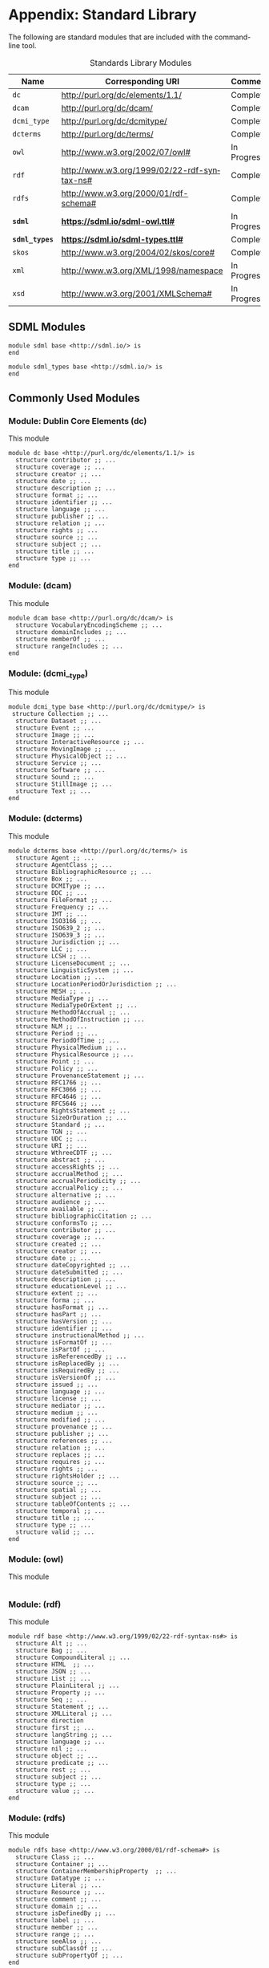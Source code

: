 #+LANGUAGE: en
#+STARTUP: overview hidestars inlineimages entitiespretty

* Appendix: Standard Library

The following are standard modules that are included with the command-line tool.

#+NAME: tbl:std-library
#+CAPTION: Standards Library Modules
| Name         | Corresponding URI                             | Comment     |
|--------------+-----------------------------------------------+-------------|
| =dc=           | <http://purl.org/dc/elements/1.1/>            | Complete    |
| =dcam=         | <http://purl.org/dc/dcam/>                    | Complete    |
| =dcmi_type=    | <http://purl.org/dc/dcmitype/>                | Complete    |
| =dcterms=      | <http://purl.org/dc/terms/>                   | Complete    |
| =owl=          | <http://www.w3.org/2002/07/owl#>              | In Progress |
| =rdf=          | <http://www.w3.org/1999/02/22-rdf-syntax-ns#> | Complete    |
| =rdfs=         | <http://www.w3.org/2000/01/rdf-schema#>       | Complete    |
| *=sdml=*       | *<https://sdml.io/sdml-owl.ttl#>*               | In Progress |
| *=sdml_types=* | *<https://sdml.io/sdml-types.ttl#>*             | Complete    |
| =skos=         | <http://www.w3.org/2004/02/skos/core#>        | Complete    |
| =xml=          | <http://www.w3.org/XML/1998/namespace>        | In Progress |
| =xsd=          | <http://www.w3.org/2001/XMLSchema#>           | In Progress |

** SDML Modules


#+BEGIN_SRC sdml :noeval
module sdml base <http://sdml.io/> is
end
#+END_SRC

#+BEGIN_SRC sdml :noeval
module sdml_types base <http://sdml.io/> is
end
#+END_SRC

** Commonly Used Modules

*** Module: Dublin Core Elements (dc)

This module 

#+BEGIN_SRC sdml :noeval
module dc base <http://purl.org/dc/elements/1.1/> is
  structure contributor ;; ...
  structure coverage ;; ...
  structure creator ;; ...
  structure date ;; ...
  structure description ;; ...
  structure format ;; ...
  structure identifier ;; ...
  structure language ;; ...
  structure publisher ;; ...
  structure relation ;; ...
  structure rights ;; ...
  structure source ;; ...
  structure subject ;; ...
  structure title ;; ...
  structure type ;; ...
end
#+END_SRC

*** Module:  (dcam)

This module 

#+BEGIN_SRC sdml :noeval
module dcam base <http://purl.org/dc/dcam/> is
  structure VocabularyEncodingScheme ;; ...
  structure domainIncludes ;; ...
  structure memberOf ;; ...
  structure rangeIncludes ;; ...
end
#+END_SRC

*** Module:  (dcmi__type)

This module 

#+BEGIN_SRC sdml :noeval
module dcmi_type base <http://purl.org/dc/dcmitype/> is
 structure Collection ;; ...
  structure Dataset ;; ...
  structure Event ;; ...
  structure Image ;; ...
  structure InteractiveResource ;; ...
  structure MovingImage ;; ...
  structure PhysicalObject ;; ...
  structure Service ;; ...
  structure Software ;; ...
  structure Sound ;; ...
  structure StillImage ;; ...
  structure Text ;; ...
end
#+END_SRC

*** Module:  (dcterms)

This module 

#+BEGIN_SRC sdml :noeval
module dcterms base <http://purl.org/dc/terms/> is
  structure Agent ;; ...
  structure AgentClass ;; ...
  structure BibliographicResource ;; ...
  structure Box ;; ...
  structure DCMIType ;; ...
  structure DDC ;; ...
  structure FileFormat ;; ...
  structure Frequency ;; ...
  structure IMT ;; ...
  structure ISO3166 ;; ...
  structure ISO639_2 ;; ...
  structure ISO639_3 ;; ...
  structure Jurisdiction ;; ...
  structure LLC ;; ...
  structure LCSH ;; ...
  structure LicenseDocument ;; ...
  structure LinguisticSystem ;; ...
  structure Location ;; ...
  structure LocationPeriodOrJurisdiction ;; ...
  structure MESH ;; ...
  structure MediaType ;; ...
  structure MediaTypeOrExtent ;; ...
  structure MethodOfAccrual ;; ...
  structure MethodOfInstruction ;; ...
  structure NLM ;; ...
  structure Period ;; ...
  structure PeriodOfTime ;; ...
  structure PhysicalMedium ;; ...
  structure PhysicalResource ;; ...
  structure Point ;; ...
  structure Policy ;; ...
  structure ProvenanceStatement ;; ...
  structure RFC1766 ;; ...
  structure RFC3066 ;; ...
  structure RFC4646 ;; ...
  structure RFC5646 ;; ...
  structure RightsStatement ;; ...
  structure SizeOrDuration ;; ...
  structure Standard ;; ...
  structure TGN ;; ...
  structure UDC ;; ...
  structure URI ;; ...
  structure WthreeCDTF ;; ...
  structure abstract ;; ...
  structure accessRights ;; ...
  structure accrualMethod ;; ...
  structure accrualPeriodicity ;; ...
  structure accrualPolicy ;; ...
  structure alternative ;; ...
  structure audience ;; ...
  structure available ;; ...
  structure bibliographicCitation ;; ...
  structure conformsTo ;; ...
  structure contributor ;; ...
  structure coverage ;; ...
  structure created ;; ...
  structure creator ;; ...
  structure date ;; ...
  structure dateCopyrighted ;; ...
  structure dateSubmitted ;; ...
  structure description ;; ...
  structure educationLevel ;; ...
  structure extent ;; ...
  structure forma ;; ...
  structure hasFormat ;; ...
  structure hasPart ;; ...
  structure hasVersion ;; ...
  structure identifier ;; ...
  structure instructionalMethod ;; ...
  structure isFormatOf ;; ...
  structure isPartOf ;; ...
  structure isReferencedBy ;; ...
  structure isReplacedBy ;; ...
  structure isRequiredBy ;; ...
  structure isVersionOf ;; ...
  structure issued ;; ...
  structure language ;; ...
  structure license ;; ...
  structure mediator ;; ...
  structure medium ;; ...
  structure modified ;; ...
  structure provenance ;; ...
  structure publisher ;; ...
  structure references ;; ...
  structure relation ;; ...
  structure replaces ;; ...
  structure requires ;; ...
  structure rights ;; ...
  structure rightsHolder ;; ...
  structure source ;; ...
  structure spatial ;; ...
  structure subject ;; ...
  structure tableOfContents ;; ...
  structure temporal ;; ...
  structure title ;; ...
  structure type ;; ...
  structure valid ;; ...
end
#+END_SRC

*** Module:  (owl)

This module 

#+BEGIN_SRC sdml :noeval
#+END_SRC

*** Module:  (rdf)

This module 

#+BEGIN_SRC sdml :noeval
module rdf base <http://www.w3.org/1999/02/22-rdf-syntax-ns#> is
  structure Alt ;; ...
  structure Bag ;; ...
  structure CompoundLiteral ;; ...
  structure HTML  ;; ...
  structure JSON ;; ...
  structure List ;; ...
  structure PlainLiteral ;; ...
  structure Property ;; ...
  structure Seq ;; ...
  structure Statement ;; ...
  structure XMLLiteral ;; ...
  structure direction
  structure first ;; ...
  structure langString ;; ...
  structure language ;; ...
  structure nil ;; ...
  structure object ;; ...
  structure predicate ;; ...
  structure rest ;; ...
  structure subject ;; ...
  structure type ;; ...
  structure value ;; ...
end
#+END_SRC

*** Module:  (rdfs)

This module 

#+BEGIN_SRC sdml :noeval
module rdfs base <http://www.w3.org/2000/01/rdf-schema#> is
  structure Class ;; ...
  structure Container ;; ...
  structure ContainerMembershipProperty  ;; ...
  structure Datatype ;; ...
  structure Literal ;; ...
  structure Resource ;; ...
  structure comment ;; ...
  structure domain ;; ...
  structure isDefinedBy ;; ...
  structure label ;; ...
  structure member ;; ...
  structure range ;; ...
  structure seeAlso ;; ...
  structure subClassOf ;; ...
  structure subPropertyOf ;; ...
end
#+END_SRC

*** Module:  (skos)

This module 

#+BEGIN_SRC sdml :noeval
module skos base <http://www.w3.org/2004/02/skos/core#> is
  structure Collection  ;; ...
  structure Concept ;; ...
  structure ConceptScheme ;; ...
  structure OrderedCollection ;; ...
  structure altLabel ;; ...
  structure broadMatch ;; ...
  structure broader ;; ...
  structure broaderTransitive ;; ...
  structure changeNote ;; ...
  structure closeMatch ;; ...
  structure definition ;; ...
  structure editorialNote ;; ...
  structure exactMatch ;; ...
  structure example ;; ...
  structure hasTopConcept ;; ...
  structure hiddenLabel ;; ...
  structure historyNote ;; ...
  structure inScheme ;; ...
  structure mappingRelation ;; ...
  structure member ;; ...
  structure memberList ;; ...
  structure narrowMatch ;; ...
  structure narrower ;; ...
  structure narrowerTransitive ;; ...
  structure notation ;; ...
  structure note ;; ...
  structure prefLabel ;; ...
  structure related ;; ...
  structure relatedMatch ;; ...
  structure scopeNote ;; ...
  structure semanticRelation ;; ...
  structure topConceptOf ;; ...
end
#+END_SRC

*** Module:  (xml)

This module 

#+BEGIN_SRC sdml :noeval
#+END_SRC

*** Module:  (xsd)

This module 

#+BEGIN_SRC sdml :noeval
#+END_SRC

** Constraint Language Library

Note that all of the predicates, relations, and functions in this section exist within the ~sdml~ module scope but
qualification is optional unless the application is ambiguous in a particular context.

*** Equality and Inequality

#+BEGIN_EXAMPLE
def eq(Any Any) -> boolean
#+END_EXAMPLE

Returns ~true~ if the two values are equal, else ~false~.

#+BEGIN_EXAMPLE
def gt(Any Any) -> boolean
#+END_EXAMPLE

Returns ~true~ if the first value is greater than the second, else ~false~.

#+BEGIN_EXAMPLE
def gte(v1 -> Any v2 -> Any) -> boolean
    ≔ gt(v1 v2) ∨ eq(v1 v2)
#+END_EXAMPLE

Returns ~true~ if the first value is greater than or equal to the second, else ~false~.

#+BEGIN_EXAMPLE
def lt(v1 -> Any v2 -> Any) -> boolean
    ≔ ¬gte(v1 v2)
#+END_EXAMPLE

Returns ~true~ if the first value is less than the second, else ~false~.

#+BEGIN_EXAMPLE
def lte(v1 -> Any v2 -> Any) -> boolean
    ≔ ¬gt(v1 v2)
#+END_EXAMPLE

Returns ~true~ if the first value is less than or equal to the second, else ~false~.

#+BEGIN_EXAMPLE
def ne(v1 -> Any v2 -> Any) -> boolean
    ≔ ¬eq(v1 v2)
#+END_EXAMPLE

Returns ~true~ if the two values are not equal, else ~false~.

*** Metaclasses

*Class: Any*

#+BEGIN_EXAMPLE
def class_of(Any) -> Class
#+END_EXAMPLE

example: ~class_of(rentals:Customer) = sdml:Entity~

*Class: Class*

#+BEGIN_EXAMPLE
def name(Class) -> string
#+END_EXAMPLE

example: ~name(class_of(rentals:Customer)) = "sdml:Entity"~

*Class: Type*

#+BEGIN_EXAMPLE
def name(Type) -> IdentifierReference
#+END_EXAMPLE

*** Identifiers

*Class: Identifier*

#+BEGIN_EXAMPLE
def Identifier(Any) → boolean
#+END_EXAMPLE

*Class: QualifiedIdentifier*

#+BEGIN_EXAMPLE
def QualifiedIdentifier(Any) → boolean
#+END_EXAMPLE

#+BEGIN_EXAMPLE
def member(QualifiedIdentifier) -> Identifier
#+END_EXAMPLE

#+BEGIN_EXAMPLE
def module(QualifiedIdentifier) -> Identifier
#+END_EXAMPLE

*Union: IdentifierReference*

#+BEGIN_EXAMPLE
def IdentifierReference(Any) → boolean
#+END_EXAMPLE

#+BEGIN_EXAMPLE
def as_dentifier(IdentifierReference) -> Maybe of Identifier
#+END_EXAMPLE

#+BEGIN_EXAMPLE
def as_qualified_identifier(IdentifierReference) -> Maybe of QualifiedIdentifier
#+END_EXAMPLE

#+BEGIN_EXAMPLE
def is_identifier(IdentifierReference) -> boolean
#+END_EXAMPLE

#+BEGIN_EXAMPLE
def is_qualified_identifier(IdentifierReference) -> boolean
#+END_EXAMPLE

*** Module Definition

*Class: Module*

#+BEGIN_EXAMPLE
def Module(Any) → boolean
#+END_EXAMPLE

#+BEGIN_EXAMPLE
def annotations(Module) -> Bag of Annotation
#+END_EXAMPLE

Returns an unordered sequence of annotations attached to the module.

#+BEGIN_EXAMPLE
def base_uri(Module) -> Maybe of iri
#+END_EXAMPLE

#+BEGIN_EXAMPLE
def definitions(Module) -> Set of Definition
#+END_EXAMPLE

Returns an unordered, unique, sequence of variants contained within the union.

#+BEGIN_EXAMPLE
def imports(Module) -> Set of ImportStatement
#+END_EXAMPLE

Returns an unordered, unique, sequence of import statements.

#+BEGIN_EXAMPLE
def is_complete(m -> Module) -> boolean
    ≔ ∀ d ∈ definitions(m) ( is_complete(d) )
#+END_EXAMPLE

#+BEGIN_EXAMPLE
def name(Module) -> Identifier
#+END_EXAMPLE

Returns the identifier naming the module.

#+BEGIN_EXAMPLE
def resolved_uri(Module) -> iri
#+END_EXAMPLE

*Union: Definition*

#+BEGIN_EXAMPLE
def Definition(Any) → boolean
#+END_EXAMPLE

#+BEGIN_EXAMPLE
def as_datatype(Definition) -> Maybe of Datatype
#+END_EXAMPLE

#+BEGIN_EXAMPLE
def as_entity(Definition) -> Maybe of Entity
#+END_EXAMPLE

#+BEGIN_EXAMPLE
def as_enumeration(Definition) -> Maybe of Enumeration
#+END_EXAMPLE

#+BEGIN_EXAMPLE
def as_event(Definition) -> Maybe of Event
#+END_EXAMPLE

#+BEGIN_EXAMPLE
def as_structure(Definition) -> Maybe of Structure
#+END_EXAMPLE

#+BEGIN_EXAMPLE
def as_property(Definition) -> Maybe of Property
#+END_EXAMPLE

#+BEGIN_EXAMPLE
def is_datatype(Definition) -> boolean
#+END_EXAMPLE

#+BEGIN_EXAMPLE
def is_entity(Definition) -> boolean
#+END_EXAMPLE

#+BEGIN_EXAMPLE
def is_enumeration(Definition) -> boolean
#+END_EXAMPLE

#+BEGIN_EXAMPLE
def is_event(Definition) -> boolean
#+END_EXAMPLE

#+BEGIN_EXAMPLE
def is_structure(Definition) -> boolean
#+END_EXAMPLE

#+BEGIN_EXAMPLE
def is_property(Definition) -> boolean
#+END_EXAMPLE

*** Imports

*Class: ImportStatement*

#+BEGIN_EXAMPLE
def ImportStatement(Any) → boolean
#+END_EXAMPLE

#+BEGIN_EXAMPLE
def imports(ImportStatement) -> Bag of Import
#+END_EXAMPLE

#+BEGIN_EXAMPLE
def member_imports(i -> ImportStatement)
    ≔ {i | i ∈ imports(i) ∧ MemberImport(i)}
#+END_EXAMPLE

#+BEGIN_EXAMPLE
def module_imports(i -> ImportStatement)
    ≔ {i | i ∈ imports(i) ∧ ModuleImport(i)}
#+END_EXAMPLE

*Class: Import*

#+BEGIN_EXAMPLE
def Import(Any) → boolean
#+END_EXAMPLE

#+BEGIN_EXAMPLE
def is_module_import(Import) -> boolean
#+END_EXAMPLE

#+BEGIN_EXAMPLE
def is_member_import(Import) -> boolean
#+END_EXAMPLE

#+BEGIN_EXAMPLE
def as_module_import(Import) -> Maybe of ModuleImport
#+END_EXAMPLE

#+BEGIN_EXAMPLE
def as_member_import(Import) -> Maybe of MemberImport
#+END_EXAMPLE

*Class: ModuleImport*

#+BEGIN_EXAMPLE
def ModuleImport(Any) → boolean
#+END_EXAMPLE

#+BEGIN_EXAMPLE
def module(ModuleImport) -> Identifier
#+END_EXAMPLE

*Class: MemberImport*

#+BEGIN_EXAMPLE
def MemberImport(Any) → boolean
#+END_EXAMPLE

#+BEGIN_EXAMPLE
def module(MemberImport) -> Identifier
#+END_EXAMPLE

#+BEGIN_EXAMPLE
def member(MemberImport) -> Identifier
#+END_EXAMPLE

*** Datatypes and Values

*Class: Datatype*

#+BEGIN_EXAMPLE
def Datatype(Any) → boolean
#+END_EXAMPLE

#+BEGIN_EXAMPLE
def base_type(Datatype) -> Maybe of Datatype
#+END_EXAMPLE

#+BEGIN_EXAMPLE
def contained_within(Datatype) -> Module
#+END_EXAMPLE

#+BEGIN_EXAMPLE
def name(Datatype) -> IdentifierReference
#+END_EXAMPLE

*Datatype: decimal*

#+BEGIN_EXAMPLE
def Decimal(Any) → boolean
#+END_EXAMPLE

#+BEGIN_EXAMPLE
def whole_part(decimal) -> decimal
#+END_EXAMPLE

#+BEGIN_EXAMPLE
def decimal_part(decimal) -> decimal
#+END_EXAMPLE

#+BEGIN_EXAMPLE
def round(decimal) -> decimal
#+END_EXAMPLE

*Datatype: double*

#+BEGIN_EXAMPLE
def Double(Any) → boolean
#+END_EXAMPLE

#+BEGIN_EXAMPLE
def whole_part(double) -> double
#+END_EXAMPLE

#+BEGIN_EXAMPLE
def decimal_part(double) -> double
#+END_EXAMPLE

#+BEGIN_EXAMPLE
def round(double) -> double
#+END_EXAMPLE

*Datatype: integer*

#+BEGIN_EXAMPLE
def Integer(Any) → boolean
#+END_EXAMPLE

*Datatype: iri*

#+BEGIN_EXAMPLE
def Iri(Any) → boolean
#+END_EXAMPLE

TBD

*Datatype: language*

#+BEGIN_EXAMPLE
def Language(Any) → boolean
#+END_EXAMPLE

#+BEGIN_EXAMPLE
def broader(languageTag languageTag) -> boolean
#+END_EXAMPLE

#+BEGIN_EXAMPLE
def language_extended_part(languageTag) -> string
#+END_EXAMPLE

#+BEGIN_EXAMPLE
def language_part(languageTag) -> string
#+END_EXAMPLE

#+BEGIN_EXAMPLE
def narrower(languageTag languageTag) -> boolean
#+END_EXAMPLE

#+BEGIN_EXAMPLE
def region_part(languageTag) -> string
#+END_EXAMPLE

#+BEGIN_EXAMPLE
def script_part(languageTag) -> string
#+END_EXAMPLE

*Datatype: string*

#+BEGIN_EXAMPLE
def String(Any) → boolean
#+END_EXAMPLE

#+BEGIN_EXAMPLE
def contains(string substring -> string) -> boolean
#+END_EXAMPLE

#+BEGIN_EXAMPLE
def eq_ci(string string) -> boolean
#+END_EXAMPLE

#+BEGIN_EXAMPLE
def language_part(string) -> language
#+END_EXAMPLE

#+BEGIN_EXAMPLE
def length(string) -> integer
#+END_EXAMPLE

#+BEGIN_EXAMPLE
def matches(string regex -> string) -> boolean
#+END_EXAMPLE

#+BEGIN_EXAMPLE
def ne_ci(string string) -> boolean
#+END_EXAMPLE

#+BEGIN_EXAMPLE
def prefix(string prefix -> string) -> boolean
#+END_EXAMPLE

#+BEGIN_EXAMPLE
def quoted_part(string) -> string
#+END_EXAMPLE

#+BEGIN_EXAMPLE
def suffix(string suffix -> string) -> boolean
#+END_EXAMPLE

*** Sequence Types

*Class: Sequence*

#+BEGIN_EXAMPLE
def Sequence(Any) → boolean
#+END_EXAMPLE

Returns ~true~ if the value is of type ~Sequence~ or any sub-type of ~Sequence~, else ~false~.

#+BEGIN_EXAMPLE
def contains(s → Sequence of Any t → element of Any) → boolean
    ≔ ¬is_empty({ e | e ∈ s ∧ e = t})
#+END_EXAMPLE

Returns ~true~ if the sequence ~s~ contains the element ~t~, else ~false~.

#+BEGIN_EXAMPLE
def count(Sequence of Any) → unsigned
#+END_EXAMPLE

Returns the number of elements in the sequence.

#+BEGIN_EXAMPLE
def into_bag(seq → Sequence of Any) → Bag of Any
#+END_EXAMPLE

Transforms the input sequence into a ~Bag~, this *may* remove ordering and uniqueness constraints from the input sequence
but *will not* remove any elements.

#+BEGIN_EXAMPLE
def into_list(seq → Sequence of Any) → List of Any
#+END_EXAMPLE

Transforms the input sequence into a ~List~, this *may* add ordering and remove uniqueness constraints from the input sequence
but *will not* remove any elements.

#+BEGIN_EXAMPLE
def into_ordered_set(seq → Sequence of Any) → OrderedSet of Any
#+END_EXAMPLE

Transforms the input sequence into a ~OrderedSet~, this *may* add both ordering and uniqueness constraints to the input sequence
and *will* remove duplicate elements.

#+BEGIN_EXAMPLE
def into_set(seq → Sequence of Any) → Set of Any
#+END_EXAMPLE

Transforms the input sequence into a ~Set~, this *may* remove ordering and add uniqueness constraints to the input sequence
and *will* remove duplicate elements.

#+BEGIN_EXAMPLE
def is_empty(seq → Sequence of Any) → boolean
    ≔ count(seq) = 0
#+END_EXAMPLE

Return ~true~ if the sequence has no elements, else ~false~.

#+BEGIN_EXAMPLE
def is_ordered(t → Type) → boolean
    ≔ t = List ∨ t = OrderedSet
#+END_EXAMPLE

Returns ~true~ if the provided type ~t~ is an ordered sequence, else ~false~.

#+BEGIN_EXAMPLE
def is_unique(t → Type) → boolean
    ≔ t = Set ∨ t = OrderedSet
#+END_EXAMPLE

Returns ~true~ if the provided type ~t~ is a sequence that guarantees uniqueness of elements, else ~false~.

*Class: Bag*

#+BEGIN_EXAMPLE
def Bag(Any) → boolean
#+END_EXAMPLE

#+BEGIN_EXAMPLE
def order(Bag of Any count -> integer) -> List of Any
#+END_EXAMPLE

*Class: List*

#+BEGIN_EXAMPLE
def List(Any) → boolean
#+END_EXAMPLE

#+BEGIN_EXAMPLE
def drop(List of Any count -> unsigned) -> List of Any
#+END_EXAMPLE

#+BEGIN_EXAMPLE
def get(List of Any index -> unsigned) -> Any
#+END_EXAMPLE

#+BEGIN_EXAMPLE
def order(List of Any) -> List of Any
#+END_EXAMPLE

#+BEGIN_EXAMPLE
def reverse(List of Any) -> List of Any
#+END_EXAMPLE

#+BEGIN_EXAMPLE
def slice(List of Any start -> unsigned count -> unsigned) -> List of Any
#+END_EXAMPLE

#+BEGIN_EXAMPLE
def take(List of Any count -> unsigned) -> List of Any
#+END_EXAMPLE

*Class: Maybe*

#+BEGIN_EXAMPLE
def Maybe(Any) → boolean
#+END_EXAMPLE

*Class: OrderedSet*

#+BEGIN_EXAMPLE
def OrderedSet(Any) → boolean
#+END_EXAMPLE

#+BEGIN_EXAMPLE
drop(OrderedSet of Any count -> unsigned) -> OrderedSet of Any
#+END_EXAMPLE

#+BEGIN_EXAMPLE
get(OrderedSet of Any index -> unsigned) -> Any
#+END_EXAMPLE

#+BEGIN_EXAMPLE
intersection(lhs -> OrderedSet of unknown rhs -> OrderedSet of unknown) -> OrderedSet of Any
#+END_EXAMPLE

#+BEGIN_EXAMPLE
is_strict_subset(lhs -> OrderedSet of Any rhs -> OrderedSet of Any) -> boolean
    ≔ is_subset(lhs rhs) ∧ ¬eq(lhs rhs)
#+END_EXAMPLE

#+BEGIN_EXAMPLE
is_strict_superset(lhs -> OrderedSet of Any rhs -> OrderedSet of Any) -> boolean
    ≔ is_superset(lhs rhs) ∧ ¬eq(lhs rhs)
#+END_EXAMPLE

#+BEGIN_EXAMPLE
is_subset(lhs -> OrderedSet of Any rhs -> OrderedSet of Any) -> boolean
#+END_EXAMPLE

#+BEGIN_EXAMPLE
is_superset(lhs -> OrderedSet of Any rhs -> OrderedSet of Any) -> boolean
#+END_EXAMPLE

#+BEGIN_EXAMPLE
minus -> OrderedSet of unknown rhs -> OrderedSet of unknown) -> OrderedSet of Any
#+END_EXAMPLE

#+BEGIN_EXAMPLE
reverse(OrderedSet of Any) -> OrderedSet of Any
#+END_EXAMPLE

#+BEGIN_EXAMPLE
slice(OrderedSet of Any start -> unsigned count -> unsigned) -> OrderedSet of Any
#+END_EXAMPLE

#+BEGIN_EXAMPLE
take(OrderedSet of Any count -> unsigned) -> OrderedSet of Any
#+END_EXAMPLE

#+BEGIN_EXAMPLE
union(OrderedSet of Any rhs -> OrderedSet of Any) -> OrderedSet of Any
#+END_EXAMPLE

*Class: Set*

#+BEGIN_EXAMPLE
def Set(Any) → boolean
#+END_EXAMPLE

#+BEGIN_EXAMPLE
intersection(lhs -> Set of Any rhs -> Set of Any) -> Set of Any
#+END_EXAMPLE

#+BEGIN_EXAMPLE
is_strict_subset(lhs -> Set of Any rhs -> Set of Any) -> boolean
    ≔ is_subset(lhs rhs) ∧ ¬eq(lhs rhs)
#+END_EXAMPLE

#+BEGIN_EXAMPLE
is_strict_superset(lhs -> Set of Any rhs -> Set of Any) -> boolean
    ≔ is_superset(lhs rhs) ∧ ¬eq(lhs rhs)
#+END_EXAMPLE

#+BEGIN_EXAMPLE
is_subset(lhs -> Set of Any rhs -> Set of Any) -> boolean
#+END_EXAMPLE

#+BEGIN_EXAMPLE
is_superset(lhs -> Set of Any rhs -> Set of Any) -> boolean
#+END_EXAMPLE

#+BEGIN_EXAMPLE
minus(lhs -> Set of Any rhs -> Set of Any) -> Set of Any
#+END_EXAMPLE

#+BEGIN_EXAMPLE
order(Set of Any) -> OrderedSet of Any
#+END_EXAMPLE

#+BEGIN_EXAMPLE
union(lhs -> Set of Any rhs -> Set of Any) -> Set of Any
#+END_EXAMPLE

*** Annotations

*Class Annotation*

#+BEGIN_EXAMPLE
def Annotation(Any) → boolean
#+END_EXAMPLE

#+BEGIN_EXAMPLE
def as_annotation_property(Annotation) -> Maybe of AnnotationProperty
#+END_EXAMPLE

#+BEGIN_EXAMPLE
def as_constraint(Annotation) -> Maybe of Constraint
#+END_EXAMPLE

#+BEGIN_EXAMPLE
def is_annotation_property(Annotation) -> boolean
#+END_EXAMPLE

#+BEGIN_EXAMPLE
def is_constraint(Annotation) -> boolean
#+END_EXAMPLE

*Class AnnotationProperty*

#+BEGIN_EXAMPLE
def AnnotationProperty(Any) → boolean
#+END_EXAMPLE

#+BEGIN_EXAMPLE
def name(AnnotationProperty) -> IdentiferReference
#+END_EXAMPLE

#+BEGIN_EXAMPLE
def value(AnnotationProperty) -> Value
#+END_EXAMPLE

*Class Constraint*

#+BEGIN_EXAMPLE
def Constraint(Any) → boolean
#+END_EXAMPLE

#+BEGIN_EXAMPLE
def as_formal(Constraint) -> Maybe of FormalConstraint
#+END_EXAMPLE

#+BEGIN_EXAMPLE
def as_informal(Constraint) -> Maybe of string
#+END_EXAMPLE

#+BEGIN_EXAMPLE
def is_formal(Constraint) -> boolean
#+END_EXAMPLE

#+BEGIN_EXAMPLE
def is_informal(Constraint) -> boolean
#+END_EXAMPLE

#+BEGIN_EXAMPLE
def name(Constraint) -> Maybe of Identifier
#+END_EXAMPLE

*Annotation Collections*

#+BEGIN_EXAMPLE
def annotation_properties(as -> Bag of Annotation)
    ≔ {a | a ∈ as ∧ AnnotationProperty(a)}
#+END_EXAMPLE

#+BEGIN_EXAMPLE
def constraints(as - > Bag of Annotation)
    ≔ {a | a ∈ as ∧ Constraint(a)}
#+END_EXAMPLE

*** Structured Type Members

*Class: Member*

#+BEGIN_EXAMPLE
def Member(Any) → boolean
#+END_EXAMPLE

#+BEGIN_EXAMPLE
def annotations(Member) -> Bag of Annotation
#+END_EXAMPLE

Returns the identifier naming the member.

#+BEGIN_EXAMPLE
def container(Member) -> Type
#+END_EXAMPLE

#+BEGIN_EXAMPLE
def is_complete(m -> Member) -> boolean
    ≔ ne(type_of(m) Unknown)
#+END_EXAMPLE

#+BEGIN_EXAMPLE
def name(Member) -> Identifier
#+END_EXAMPLE

#+BEGIN_EXAMPLE
def target_type(Member) -> Type
#+END_EXAMPLE

*Class: IdentityMember*

#+BEGIN_EXAMPLE
def IdentityMember(Any) → boolean
#+END_EXAMPLE

*Class: ByReferenceMember*

#+BEGIN_EXAMPLE
def ByReferenceMember(Any) → boolean
#+END_EXAMPLE

*Class: ByValueMember*

#+BEGIN_EXAMPLE
def ByValueMember(Any) → boolean
#+END_EXAMPLE

*Class: Cardinality*

#+BEGIN_EXAMPLE
def Cardinality(Any) → boolean
#+END_EXAMPLE

#+BEGIN_EXAMPLE
def is_optional(c -> Cardinality) -> boolean
    ≔ min(c) = 0 ∧ eq(max(c) 1)
#+END_EXAMPLE

#+BEGIN_EXAMPLE
def is_range(Cardinality) -> boolean
#+END_EXAMPLE

#+BEGIN_EXAMPLE
def is_range_unbounded(c -> Cardinality) -> boolean
    ≔ is_range(c) ∧ is_empty(max(c))
#+END_EXAMPLE

#+BEGIN_EXAMPLE
def max(Cardinality) -> Maybe of unsigned
#+END_EXAMPLE

#+BEGIN_EXAMPLE
def min(Cardinality) -> unsigned
#+END_EXAMPLE

*** Entities

*Class: Entity*

#+BEGIN_EXAMPLE
def Entity(Any) → boolean
#+END_EXAMPLE

#+BEGIN_EXAMPLE
def annotations(Entity) -> Bag of Annotation
#+END_EXAMPLE

Returns an unordered sequence of annotations attached to the entity.

#+BEGIN_EXAMPLE
def container(Entity) -> Module
#+END_EXAMPLE

#+BEGIN_EXAMPLE
def flat_members(Entity) -> Set of EntityMember
#+END_EXAMPLE

Returns an unordered, unique, sequence of variants contained within the union.
#+BEGIN_EXAMPLE
def groups(Entity) -> Set of EntityGroup
#+END_EXAMPLE

Returns an unordered, unique, sequence of variants contained within the union.

#+BEGIN_EXAMPLE
def identity(Entity) -> IdentityMember
#+END_EXAMPLE

#+BEGIN_EXAMPLE
def members(Entity) -> Set of EntityMember
#+END_EXAMPLE

Returns an unordered, unique, sequence of variants contained within the union.

#+BEGIN_EXAMPLE
def name(Entity) -> Identifier
#+END_EXAMPLE

Returns the identifier naming the entity.


*Class: EntityGroup*

#+BEGIN_EXAMPLE
def EntityGroup(Any) → boolean
#+END_EXAMPLE

#+BEGIN_EXAMPLE
def annotations(EntityGroup) -> Bag of Annotation
#+END_EXAMPLE

Returns an unordered sequence of annotations attached to the entity group.

#+BEGIN_EXAMPLE
def container(EntityGroup) -> Entity
#+END_EXAMPLE

#+BEGIN_EXAMPLE
def members(EntityGroup) -> Set of EntityMember
#+END_EXAMPLE

Returns an unordered, unique, sequence of variants contained within the union.

*Union: EntityMember*

#+BEGIN_EXAMPLE
def EntityMember(Any) → boolean
#+END_EXAMPLE

#+BEGIN_EXAMPLE
def as_by_reference(EntityMember) -> Maybe of ByReferenceMember
#+END_EXAMPLE

#+BEGIN_EXAMPLE
def as_by_value(EntityMember) -> Maybe of ByValueMember
#+END_EXAMPLE

#+BEGIN_EXAMPLE
def is_by_reference(EntityMember) -> boolean
#+END_EXAMPLE

#+BEGIN_EXAMPLE
def is_by_value(EntityMember) -> boolean
#+END_EXAMPLE

*** Entity Events

*Class: Event*

#+BEGIN_EXAMPLE
def Event(Any) → boolean
#+END_EXAMPLE

#+BEGIN_EXAMPLE
def annotations(Event) -> Bag of Annotation
#+END_EXAMPLE

Returns an unordered sequence of annotations attached to the event.

#+BEGIN_EXAMPLE
def container(Event) -> Module
#+END_EXAMPLE

#+BEGIN_EXAMPLE
def flat_members(Event) -> Set of ByValueMember
#+END_EXAMPLE

Returns an unordered, unique, sequence of variants contained within the union.

#+BEGIN_EXAMPLE
def groups(Event) -> Set of StructureGroup
#+END_EXAMPLE

Returns an unordered, unique, sequence of variants contained within the union.

#+BEGIN_EXAMPLE
def members(Event) -> Set of ByValueMember
#+END_EXAMPLE

Returns an unordered, unique, sequence of variants contained within the union.

#+BEGIN_EXAMPLE
def name(Event) -> Identifier
#+END_EXAMPLE

Returns the identifier naming the event.

#+BEGIN_EXAMPLE
def source(Event) -> IdentifierReference
#+END_EXAMPLE

*** Enumerations

*Class: Enumeration*

#+BEGIN_EXAMPLE
def Enumeration(Any) → boolean
#+END_EXAMPLE

#+BEGIN_EXAMPLE
def annotations(Enumeration) -> Bag of Annotation
#+END_EXAMPLE

Returns an unordered sequence of annotations attached to the enumeration.

#+BEGIN_EXAMPLE
def container(Enumeration) -> Module
#+END_EXAMPLE

#+BEGIN_EXAMPLE
def is_complete(e -> Enumeration) -> boolean ≔ ¬has_body(e)
#+END_EXAMPLE

#+BEGIN_EXAMPLE
def name(Enumeration) -> Identifier
#+END_EXAMPLE

Returns the identifier naming the enum.

#+BEGIN_EXAMPLE
def variants(Enumeration) -> OrderedSet of EnumVariant
#+END_EXAMPLE

Returns an ordered, unique, sequence of variants contained within the enumeration.

*Class: EnumVariant*

#+BEGIN_EXAMPLE
def EnumVariant(Any) → boolean
#+END_EXAMPLE

#+BEGIN_EXAMPLE
def annotations(EnumVariant) -> Bag of Annotation
#+END_EXAMPLE

Returns an unordered sequence of annotations attached to the enumeration variant.

#+BEGIN_EXAMPLE
def container(EnumVariant) -> Enumeration
#+END_EXAMPLE

#+BEGIN_EXAMPLE
def name(EnumVariant) -> Identifier
#+END_EXAMPLE

Returns the identifier naming the enumeration variant.

#+BEGIN_EXAMPLE
def value(EnumVariant) -> integer
#+END_EXAMPLE

*** Structures

*Class: Structure*

#+BEGIN_EXAMPLE
def Structure(Any) → boolean
#+END_EXAMPLE

#+BEGIN_EXAMPLE
def annotations(Structure) -> Bag of Annotation
#+END_EXAMPLE

Returns an unordered sequence of annotations attached to the structure.

#+BEGIN_EXAMPLE
def container(Structure) -> Module
#+END_EXAMPLE

#+BEGIN_EXAMPLE
def flat_members(Structure) -> Set of ByValueMember
#+END_EXAMPLE

Returns an unordered, unique, sequence of members contained within the structure and all of it's groups.

#+BEGIN_EXAMPLE
def groups(Structure) -> Set of StructureGroup
#+END_EXAMPLE

Returns an unordered, unique, sequence of groups contained within the structure.

#+BEGIN_EXAMPLE
def members(Structure) -> Set of ByValueMember
#+END_EXAMPLE

Returns an unordered, unique, sequence of members contained within the structure.

#+BEGIN_EXAMPLE
def name(Structure) -> Identifier
#+END_EXAMPLE

Returns the identifier naming the structure.

*Class: StructureGroup*

#+BEGIN_EXAMPLE
def StructureGroup(Any) → boolean
#+END_EXAMPLE

#+BEGIN_EXAMPLE
def annotations(StructureGroup) -> Bag of Annotation
#+END_EXAMPLE

Returns an unordered sequence of annotations attached to the structure group.

#+BEGIN_EXAMPLE
def contained_within(StructureGroup) -> Structure
#+END_EXAMPLE

#+BEGIN_EXAMPLE
def members(StructureGroup) -> Set of ByValueMember
#+END_EXAMPLE

Returns an unordered, unique, sequence of members contained within the structure group.

*** Disjoint Unions

*Class: Union*

#+BEGIN_EXAMPLE
def Union(Any) → boolean
#+END_EXAMPLE

#+BEGIN_EXAMPLE
def annotations(Union) -> Bag of Annotation
#+END_EXAMPLE

Returns an unordered sequence of annotations attached to the union.

#+BEGIN_EXAMPLE
def container(Union) -> Module
#+END_EXAMPLE

#+BEGIN_EXAMPLE
def is_complete(u -> Union) -> boolean
    ≔ ¬has_body(u)
#+END_EXAMPLE

#+BEGIN_EXAMPLE
def name(Union) -> Identifier
#+END_EXAMPLE

Returns the identifier naming the union.

#+BEGIN_EXAMPLE
def variants(Union) -> Set of TypeVariant
#+END_EXAMPLE

Returns an unordered, unique, sequence of variants contained within the union.

*Class: TypeVariant*

#+BEGIN_EXAMPLE
def TypeVariant(Any) → boolean
#+END_EXAMPLE

#+BEGIN_EXAMPLE
def annotations(TypeVariant) -> Bag of Annotation
#+END_EXAMPLE

Returns an unordered sequence of annotations attached to the type variant.

#+BEGIN_EXAMPLE
def container(TypeVariant) -> union
#+END_EXAMPLE

#+BEGIN_EXAMPLE
def is_renamed(PropertyRole) -> boolean
#+END_EXAMPLE

#+BEGIN_EXAMPLE
def name(TypeVariant) -> Identifier
#+END_EXAMPLE

Returns the identifier naming the type variant.

#+BEGIN_EXAMPLE
def renamed_as(PropertyRole) -> Maybe of Identifier
#+END_EXAMPLE

*** Property Definitions

*Class: Property*

#+BEGIN_EXAMPLE
def Property(Any) → boolean
#+END_EXAMPLE

#+BEGIN_EXAMPLE
def annotations(ModuleProperty) -> Bag of Annotation
#+END_EXAMPLE

Returns an unordered sequence of annotations attached to the property.

#+BEGIN_EXAMPLE
def container(Property) -> Module
#+END_EXAMPLE

#+BEGIN_EXAMPLE
def is_complete(p -> Property) -> boolean
    ≔ p.body.present ∧ ∀ r in p.roles ( r.is_complete )
#+END_EXAMPLE

#+BEGIN_EXAMPLE
def name(Property) -> Identifier
#+END_EXAMPLE

Returns the identifier naming the property.

#+BEGIN_EXAMPLE
def roles(Property) -> Bag of PropertyRole
#+END_EXAMPLE

*Class: Property Role*

#+BEGIN_EXAMPLE
def PropertyRole(Any) → boolean
#+END_EXAMPLE

#+BEGIN_EXAMPLE
def annotations(PropertyRole) -> Bag of Annotation
#+END_EXAMPLE

Returns an unordered sequence of annotations attached to the property role.

#+BEGIN_EXAMPLE
def container(PropertyRole) -> Property
#+END_EXAMPLE

#+BEGIN_EXAMPLE
def is_complete(r -> PropertyRole) -> boolean
    ≔ ne(type_of(r) Unknown)
#+END_EXAMPLE

#+BEGIN_EXAMPLE
def name(PropertyRole) -> Identifier
#+END_EXAMPLE

Returns the identifier naming the property role.

#+BEGIN_EXAMPLE
def source_cardinality(PropertyRole) -> Maybe of Cardinality
#+END_EXAMPLE

#+BEGIN_EXAMPLE
def target_type(PropertyRole) -> Type
#+END_EXAMPLE

#+BEGIN_EXAMPLE
def target_cardinality(PropertyRole) -> Cardinality
#+END_EXAMPLE

*** Formal Constraints

TBD
